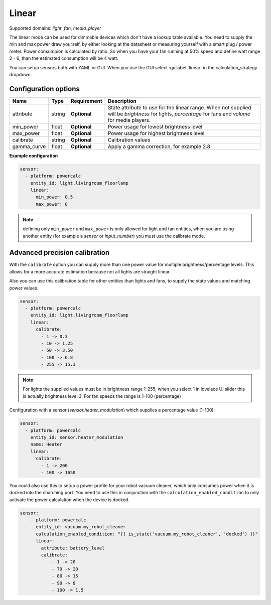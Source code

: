 ======
Linear
======

Supported domains: `light`, `fan`, `media_player`

The linear mode can be used for dimmable devices which don't have a lookup table available.
You need to supply the min and max power draw yourself, by either looking at the datasheet or measuring yourself with a smart plug / power meter.
Power consumpion is calculated by ratio. So when you have your fan running at 50% speed and define watt range 2 - 6, than the estimated consumption will be 4 watt.

You can setup sensors both with YAML or GUI.
When you use the GUI select :guilabel:`linear` in the calculation_strategy dropdown.

Configuration options
---------------------

+-------------------+---------+--------------+-------------------------------------------------------------------------------------------------------------------------------------------------------+
| Name              | Type    | Requirement  | Description                                                                                                                                           |
+===================+=========+==============+=======================================================================================================================================================+
| attribute         | string  | **Optional** | State attribute to use for the linear range. When not supplied will be `brightness` for lights, `percentage` for fans and `volume` for media players. |
+-------------------+---------+--------------+-------------------------------------------------------------------------------------------------------------------------------------------------------+
| min_power         | float   | **Optional** | Power usage for lowest brightness level                                                                                                               |
+-------------------+---------+--------------+-------------------------------------------------------------------------------------------------------------------------------------------------------+
| max_power         | float   | **Optional** | Power usage for highest brightness level                                                                                                              |
+-------------------+---------+--------------+-------------------------------------------------------------------------------------------------------------------------------------------------------+
| calibrate         | string  | **Optional** | Calibration values                                                                                                                                    |
+-------------------+---------+--------------+-------------------------------------------------------------------------------------------------------------------------------------------------------+
| gamma_curve       | float   | **Optional** | Apply a gamma correction, for example 2.8                                                                                                             |
+-------------------+---------+--------------+-------------------------------------------------------------------------------------------------------------------------------------------------------+

**Example configuration**

.. code-block:: yaml

    sensor:
      - platform: powercalc
        entity_id: light.livingroom_floorlamp
        linear:
          min_power: 0.5
          max_power: 8

.. note::

    defining only ``min_power`` and ``max_power`` is only allowed for light and fan entities, when you are using another entity (for example a `sensor` or `input_number`) you must use the calibrate mode.

Advanced precision calibration
------------------------------

With the ``calibrate`` option you can supply more than one power value for multiple brightness/percentage levels.
This allows for a more accurate estimation because not all lights are straight linear.

Also you can use this calibration table for other entities than lights and fans, to supply the state values and matching power values.

.. code-block:: yaml

    sensor:
      - platform: powercalc
        entity_id: light.livingroom_floorlamp
        linear:
          calibrate:
            - 1 -> 0.3
            - 10 -> 1.25
            - 50 -> 3.50
            - 100 -> 6.8
            - 255 -> 15.3

.. note::
    For lights the supplied values must be in brightness range 1-255, when you select 1 in lovelace UI slider this is actually brightness level 3.
    For fan speeds the range is 1-100 (percentage)

Configuration with a sensor (`sensor.heater_modulation`) which supplies a percentage value (1-100):

.. code-block:: yaml

    sensor:
      - platform: powercalc
        entity_id: sensor.heater_modulation
        name: Heater
        linear:
          calibrate:
            - 1 -> 200
            - 100 -> 1650

You could also use this to setup a power profile for your robot vacuum cleaner, which only consumes power when it is docked into the charching port. You need to use this in conjunction with the ``calculation_enabled_condition`` to only activate the power calculation when the device is docked.

.. code-block:: yaml

    sensor:
        - platform: powercalc
          entity_id: vacuum.my_robot_cleaner
          calculation_enabled_condition: "{{ is_state('vacuum.my_robot_cleaner', 'docked') }}"
          linear:
            attribute: battery_level
            calibrate:
                - 1 -> 20
                - 79 -> 20
                - 80 -> 15
                - 99 -> 8
                - 100 -> 1.5
